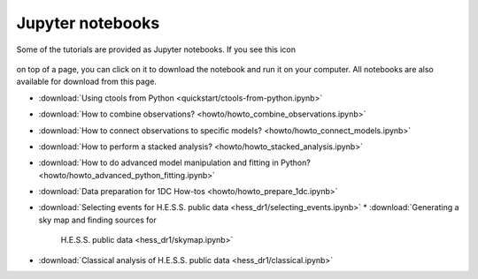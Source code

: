 .. _sec_notebooks:

Jupyter notebooks
=================

Some of the tutorials are provided as Jupyter notebooks. If you see
this icon

.. figure:: ../../_static/download-notebook.jpg
   :width: 100px
   :align: center

on top of a page, you can click on it to download the notebook and run
it on your computer. All notebooks are also available for download from
this page.

* :download:`Using ctools from Python <quickstart/ctools-from-python.ipynb>`
* :download:`How to combine observations? <howto/howto_combine_observations.ipynb>`
* :download:`How to connect observations to specific models? <howto/howto_connect_models.ipynb>`
* :download:`How to perform a stacked analysis? <howto/howto_stacked_analysis.ipynb>`
* :download:`How to do advanced model manipulation and fitting in Python? <howto/howto_advanced_python_fitting.ipynb>`
* :download:`Data preparation for 1DC How-tos <howto/howto_prepare_1dc.ipynb>`
* :download:`Selecting events for H.E.S.S. public data
  <hess_dr1/selecting_events.ipynb>`
  * :download:`Generating a sky map and finding sources for
    H.E.S.S. public data <hess_dr1/skymap.ipynb>`
* :download:`Classical analysis of H.E.S.S. public data <hess_dr1/classical.ipynb>` 
  
